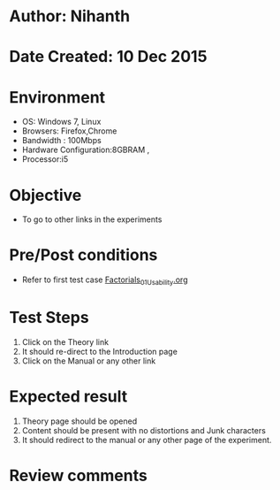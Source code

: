 * Author: Nihanth
* Date Created: 10 Dec 2015
* Environment
  - OS: Windows 7, Linux
  - Browsers: Firefox,Chrome
  - Bandwidth : 100Mbps
  - Hardware Configuration:8GBRAM , 
  - Processor:i5

* Objective
  - To go to other links in the experiments

* Pre/Post conditions
  - Refer to first test case [[https://github.com/Virtual-Labs/problem-solving-iiith/blob/master/test-cases/integration_test-cases/Factorials/Factorials_01_Usability.org][Factorials_01_Usability.org]]

* Test Steps
  1. Click on the Theory link 
  2. It should re-direct to the Introduction page
  3. Click on the Manual or any other link

* Expected result
  1. Theory page should be opened
  2. Content should be present with no distortions and Junk characters
  3. It should redirect to the manual or any other page of the experiment.

* Review comments


